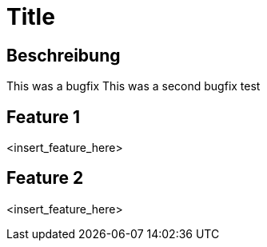 = Title

== Beschreibung

This was a bugfix
This was a second bugfix
test

== Feature 1

<insert_feature_here>

== Feature 2

<insert_feature_here>